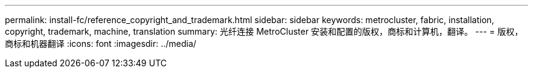 ---
permalink: install-fc/reference_copyright_and_trademark.html 
sidebar: sidebar 
keywords: metrocluster, fabric, installation, copyright, trademark, machine, translation 
summary: 光纤连接 MetroCluster 安装和配置的版权，商标和计算机，翻译。 
---
= 版权，商标和机器翻译
:icons: font
:imagesdir: ../media/


